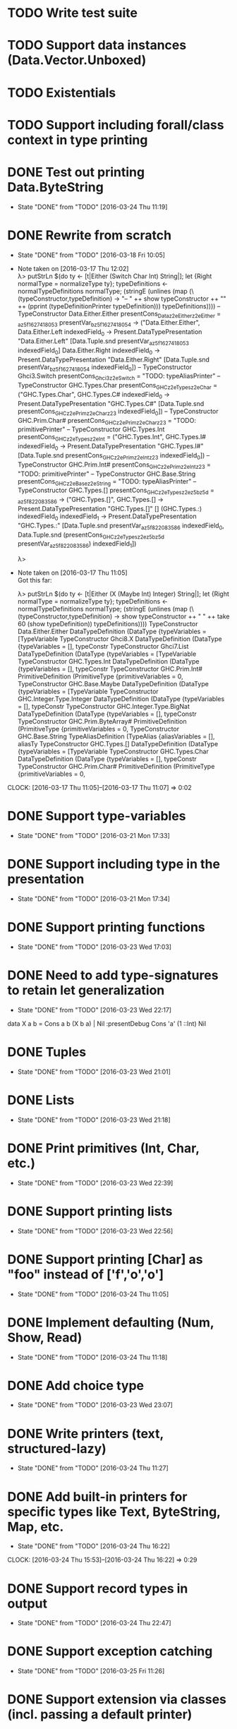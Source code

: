 * TODO Write test suite
* TODO Support data instances (Data.Vector.Unboxed)
* TODO Existentials
* TODO Support including forall/class context in type printing
* DONE Test out printing Data.ByteString
  CLOSED: [2016-03-24 Thu 11:19]
  - State "DONE"       from "TODO"       [2016-03-24 Thu 11:19]
* DONE Rewrite from scratch
  CLOSED: [2016-03-18 Fri 10:05]
  - State "DONE"       from "TODO"       [2016-03-18 Fri 10:05]
  - Note taken on [2016-03-17 Thu 12:02] \\
    λ> putStrLn $(do ty <- [t|Either (Switch Char Int) String|]; let {Right normalType = normalizeType ty}; typeDefinitions <- normalTypeDefinitions normalType; (stringE (unlines (map (\(typeConstructor,typeDefinition) -> "-- " ++ show typeConstructor ++ "\n" ++ (pprint (typeDefinitionPrinter typeDefinition))) typeDefinitions))))
    -- TypeConstructor Data.Either.Either
    presentCons_Dataz2eEitherz2eEither = \presentVar_az5f1627418053 presentVar_bz5f1627418054 -> ("Data.Either.Either",
                                                                                                  \case
                                                                                                      Data.Either.Left indexedField_0 -> Present.DataTypePresentation "Data.Either.Left" [Data.Tuple.snd presentVar_az5f1627418053 indexedField_0]
                                                                                                      Data.Either.Right indexedField_0 -> Present.DataTypePresentation "Data.Either.Right" [Data.Tuple.snd presentVar_bz5f1627418054 indexedField_0])
    -- TypeConstructor Ghci3.Switch
    presentCons_Ghci3z2eSwitch = "TODO: typeAliasPrinter"
    -- TypeConstructor GHC.Types.Char
    presentCons_GHCz2eTypesz2eChar = ("GHC.Types.Char",
                                      \case
                                          GHC.Types.C# indexedField_0 -> Present.DataTypePresentation "GHC.Types.C#" [Data.Tuple.snd presentCons_GHCz2ePrimz2eCharz23 indexedField_0])
    -- TypeConstructor GHC.Prim.Char#
    presentCons_GHCz2ePrimz2eCharz23 = "TODO: primitivePrinter"
    -- TypeConstructor GHC.Types.Int
    presentCons_GHCz2eTypesz2eInt = ("GHC.Types.Int",
                                     \case
                                         GHC.Types.I# indexedField_0 -> Present.DataTypePresentation "GHC.Types.I#" [Data.Tuple.snd presentCons_GHCz2ePrimz2eIntz23 indexedField_0])
    -- TypeConstructor GHC.Prim.Int#
    presentCons_GHCz2ePrimz2eIntz23 = "TODO: primitivePrinter"
    -- TypeConstructor GHC.Base.String
    presentCons_GHCz2eBasez2eString = "TODO: typeAliasPrinter"
    -- TypeConstructor GHC.Types.[]
    presentCons_GHCz2eTypesz2ez5bz5d = \presentVar_az5f822083586 -> ("GHC.Types.[]",
                                                                     \case
                                                                         GHC.Types.[] -> Present.DataTypePresentation "GHC.Types.[]" []
                                                                         (GHC.Types.:) indexedField_0
                                                                                       indexedField_1 -> Present.DataTypePresentation "GHC.Types.:" [Data.Tuple.snd presentVar_az5f822083586 indexedField_0,
                                                                                                                                                     Data.Tuple.snd (presentCons_GHCz2eTypesz2ez5bz5d presentVar_az5f822083586) indexedField_1])

    λ>
  - Note taken on [2016-03-17 Thu 11:05] \\
    Got this far:

    λ> putStrLn $(do ty <- [t|Either (X (Maybe Int) Integer) String|]; let {Right normalType = normalizeType ty}; typeDefinitions <- normalTypeDefinitions normalType; (stringE (unlines (map (\(typeConstructor,typeDefinition) -> show typeConstructor ++ " " ++ take 60 (show typeDefinition)) typeDefinitions))))
    TypeConstructor Data.Either.Either DataTypeDefinition (DataType {typeVariables = [TypeVariable
    TypeConstructor Ghci8.X DataTypeDefinition (DataType {typeVariables = [], typeConstr
    TypeConstructor Ghci7.List DataTypeDefinition (DataType {typeVariables = [TypeVariable
    TypeConstructor GHC.Types.Int DataTypeDefinition (DataType {typeVariables = [], typeConstr
    TypeConstructor GHC.Prim.Int# PrimitiveDefinition (PrimitiveType {primitiveVariables = 0,
    TypeConstructor GHC.Base.Maybe DataTypeDefinition (DataType {typeVariables = [TypeVariable
    TypeConstructor GHC.Integer.Type.Integer DataTypeDefinition (DataType {typeVariables = [], typeConstr
    TypeConstructor GHC.Integer.Type.BigNat DataTypeDefinition (DataType {typeVariables = [], typeConstr
    TypeConstructor GHC.Prim.ByteArray# PrimitiveDefinition (PrimitiveType {primitiveVariables = 0,
    TypeConstructor GHC.Base.String TypeAliasDefinition (TypeAlias {aliasVariables = [], aliasTy
    TypeConstructor GHC.Types.[] DataTypeDefinition (DataType {typeVariables = [TypeVariable
    TypeConstructor GHC.Types.Char DataTypeDefinition (DataType {typeVariables = [], typeConstr
    TypeConstructor GHC.Prim.Char# PrimitiveDefinition (PrimitiveType {primitiveVariables = 0,
  CLOCK: [2016-03-17 Thu 11:05]--[2016-03-17 Thu 11:07] =>  0:02
* DONE Support type-variables
  CLOSED: [2016-03-21 Mon 17:33]
  - State "DONE"       from "TODO"       [2016-03-21 Mon 17:33]
* DONE Support including type in the presentation
  CLOSED: [2016-03-21 Mon 17:34]
  - State "DONE"       from "TODO"       [2016-03-21 Mon 17:34]
* DONE Support printing functions
  CLOSED: [2016-03-23 Wed 17:03]
  - State "DONE"       from "TODO"       [2016-03-23 Wed 17:03]
* DONE Need to add type-signatures to retain let generalization
  CLOSED: [2016-03-23 Wed 22:17]
  - State "DONE"       from "TODO"       [2016-03-23 Wed 22:17]
data X a b = Cons a b (X b a) | Nil
:presentDebug Cons 'a' (1 ::Int) Nil
* DONE Tuples
  CLOSED: [2016-03-23 Wed 21:01]
  - State "DONE"       from "TODO"       [2016-03-23 Wed 21:01]
* DONE Lists
  CLOSED: [2016-03-23 Wed 21:18]
  - State "DONE"       from "TODO"       [2016-03-23 Wed 21:18]

* DONE Print primitives (Int, Char, etc.)
  CLOSED: [2016-03-23 Wed 22:39]
  - State "DONE"       from "TODO"       [2016-03-23 Wed 22:39]
* DONE Support printing lists
  CLOSED: [2016-03-23 Wed 22:56]
  - State "DONE"       from "TODO"       [2016-03-23 Wed 22:56]
* DONE Support printing [Char] as "foo" instead of ['f','o','o']
  CLOSED: [2016-03-24 Thu 11:05]
  - State "DONE"       from "TODO"       [2016-03-24 Thu 11:05]
* DONE Implement defaulting (Num, Show, Read)
  CLOSED: [2016-03-24 Thu 11:18]
  - State "DONE"       from "TODO"       [2016-03-24 Thu 11:18]
* DONE Add choice type
  CLOSED: [2016-03-23 Wed 23:07]
  - State "DONE"       from "TODO"       [2016-03-23 Wed 23:07]
* DONE Write printers (text, structured-lazy)
  CLOSED: [2016-03-24 Thu 11:27]
  - State "DONE"       from "TODO"       [2016-03-24 Thu 11:27]
* DONE Add built-in printers for specific types like Text, ByteString, Map, etc.
  CLOSED: [2016-03-24 Thu 16:22]
  - State "DONE"       from "TODO"       [2016-03-24 Thu 16:22]
  CLOCK: [2016-03-24 Thu 15:53]--[2016-03-24 Thu 16:22] =>  0:29
* DONE Support record types in output
  CLOSED: [2016-03-24 Thu 22:47]
  - State "DONE"       from "TODO"       [2016-03-24 Thu 22:47]
* DONE Support exception catching
  CLOSED: [2016-03-25 Fri 11:26]
  - State "DONE"       from "TODO"       [2016-03-25 Fri 11:26]
* DONE Support extension via classes (incl. passing a default printer)
  CLOSED: [2016-03-25 Fri 22:38]
  - State "DONE"       from "TODO"       [2016-03-25 Fri 22:38]
